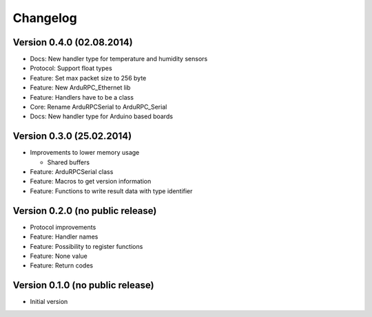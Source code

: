 Changelog
=========

Version 0.4.0 (02.08.2014)
--------------------------

* Docs:     New handler type for temperature and humidity sensors
* Protocol: Support float types
* Feature:  Set max packet size to 256 byte
* Feature:  New ArduRPC_Ethernet lib
* Feature:  Handlers have to be a class
* Core:     Rename ArduRPCSerial to ArduRPC_Serial
* Docs:     New handler type for Arduino based boards

Version 0.3.0 (25.02.2014)
--------------------------

* Improvements to lower memory usage

  * Shared buffers

* Feature: ArduRPCSerial class
* Feature: Macros to get version information
* Feature: Functions to write result data with type identifier


Version 0.2.0 (no public release)
---------------------------------

* Protocol improvements
* Feature: Handler names
* Feature: Possibility to register functions
* Feature: None value
* Feature: Return codes


Version 0.1.0 (no public release)
---------------------------------

* Initial version

